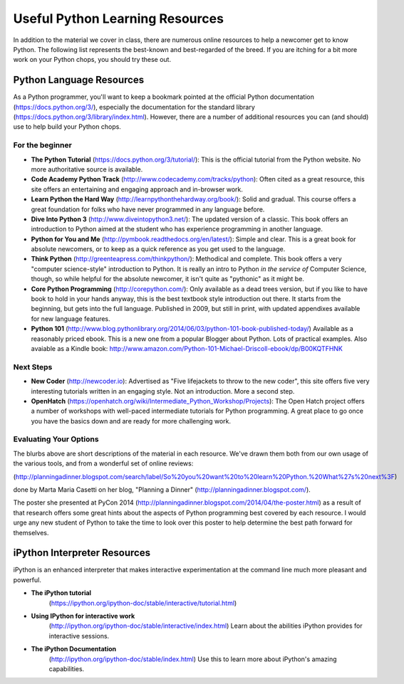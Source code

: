 ***********************************************************
Useful Python Learning Resources
***********************************************************

In addition to the material we cover in class, there are numerous online
resources to help a newcomer get to know Python. The following list represents
the best-known and best-regarded of the breed. If you are itching for a bit
more work on your Python chops, you should try these out.

Python Language Resources
==========================

As a Python programmer, you'll want to keep a bookmark pointed at the
official Python documentation (https://docs.python.org/3/), especially
the documentation for the standard library
(https://docs.python.org/3/library/index.html). However, there are a
number of additional resources you can (and should) use to help build
your Python chops.

For the beginner
-----------------

* **The Python Tutorial**
  (https://docs.python.org/3/tutorial/): This is the
  official tutorial from the Python website. No more authoritative source is
  available.

* **Code Academy Python Track**
  (http://www.codecademy.com/tracks/python): Often
  cited as a great resource, this site offers an entertaining and engaging
  approach and in-browser work.

* **Learn Python the Hard Way**
  (http://learnpythonthehardway.org/book/): Solid
  and gradual. This course offers a great foundation for folks who have never
  programmed in any language before.

* **Dive Into Python 3**
  (http://www.diveintopython3.net/): The updated version
  of a classic. This book offers an introduction to Python aimed at the student
  who has experience programming in another language.

* **Python for You and Me**
  (http://pymbook.readthedocs.org/en/latest/): Simple
  and clear. This is a great book for absolute newcomers, or to keep as a quick
  reference as you get used to the language.

* **Think Python**
  (http://greenteapress.com/thinkpython/): Methodical and
  complete.  This book offers a very "computer science-style" introduction to
  Python. It is really an intro to Python *in the service of* Computer Science,
  though, so while helpful for the absolute newcomer, it isn't quite as
  "pythonic" as it might be.

* **Core Python Programming**
  (http://corepython.com/): Only available as a dead trees version, but
  if you like to have book to hold in your hands anyway, this
  is the best textbook style introduction out there. It starts from the
  beginning, but gets into the full language. Published in 2009, but still in
  print, with updated appendixes available for new language features.

* **Python 101**
  (http://www.blog.pythonlibrary.org/2014/06/03/python-101-book-published-today/)
  Available as a reasonably priced ebook. This is a new one from a popular Blogger
  about Python. Lots of practical examples. Also avaiable as a Kindle book:
  http://www.amazon.com/Python-101-Michael-Driscoll-ebook/dp/B00KQTFHNK

Next Steps
----------------

* **New Coder**
  (http://newcoder.io): Advertised as "Five lifejackets to throw to
  the new coder", this site offers five very interesting tutorials written in
  an engaging style. Not an introduction. More a second step.

* **OpenHatch**
  (https://openhatch.org/wiki/Intermediate_Python_Workshop/Projects):
  The Open Hatch project offers a number of workshops with well-paced
  intermediate tutorials for Python programming. A great place to go once you
  have the basics down and are ready for more challenging work.

Evaluating Your Options
-----------------------------

The blurbs above are short descriptions of the material in each resource. We've
drawn them both from our own usage of the various tools, and from a wonderful
set of online reviews:

(http://planningadinner.blogspot.com/search/label/So%20you%20want%20to%20learn%20Python.%20What%27s%20next%3F)

done by Marta Maria Casetti on her blog, "Planning a Dinner"
(http://planningadinner.blogspot.com/).

The poster she presented at PyCon 2014
(http://planningadinner.blogspot.com/2014/04/the-poster.html)
as a result of that research offers some great hints about the aspects of
Python programming best covered by each resource. I would urge any new student
of Python to take the time to look over this poster to help determine the best
path forward for themselves.

iPython Interpreter Resources
=============================

iPython is an enhanced interpreter that makes interactive experimentation at the command line much more pleasant and powerful.

* **The iPython tutorial**
    (https://ipython.org/ipython-doc/stable/interactive/tutorial.html)

* **Using IPython for interactive work**
    (http://ipython.org/ipython-doc/stable/interactive/index.html)
    Learn about the abilities iPython provides for interactive sessions.

* **The iPython Documentation**
    (http://ipython.org/ipython-doc/stable/index.html)
    Use this to learn more about iPython's amazing capabilities.

